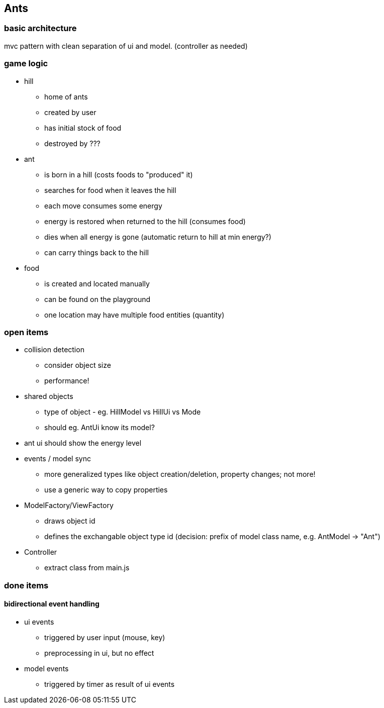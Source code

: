 == Ants

=== basic architecture
mvc pattern with clean separation of ui and model. (controller as needed)

=== game logic
* hill
- home of ants
- created by user
- has initial stock of food
- destroyed by ???

* ant
- is born in a hill (costs foods to "produced" it)
- searches for food when it leaves the hill
- each move consumes some energy
- energy is restored when returned to the hill (consumes food)
- dies when all energy is gone (automatic return to hill at min energy?)
- can carry things back to the hill 

* food
- is created and located manually 
- can be found on the playground
- one location may have multiple food entities (quantity)

=== open items
* collision detection
- consider object size
- performance!
* shared objects
- type of object - eg. HillModel vs HillUi vs Mode
- should eg. AntUi know its model?
* ant ui should show the energy level
* events / model sync
- more generalized types like object creation/deletion, property changes; not more!
- use a generic way to copy properties
* ModelFactory/ViewFactory
- draws object id
- defines the exchangable object type id (decision: prefix of model class name, e.g. AntModel -> "Ant")
* Controller
- extract class from main.js

=== done items
==== bidirectional event handling
* ui events 
- triggered by user input (mouse, key)
- preprocessing in ui, but no effect

* model events 
- triggered by timer as result of ui events


